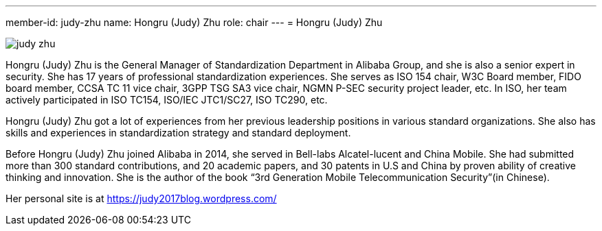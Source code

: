 ---
member-id: judy-zhu
name: Hongru (Judy) Zhu
role: chair
---
= Hongru (Judy) Zhu

image:/assets/images/members/judy-zhu.png[]

Hongru (Judy) Zhu is the General Manager of Standardization Department in Alibaba Group, and she is also a senior expert in security. She has 17 years of professional standardization experiences. She serves as ISO 154 chair, W3C Board member, FIDO board member, CCSA TC 11 vice chair, 3GPP TSG SA3 vice chair, NGMN P-SEC security project leader, etc. In ISO, her team actively participated in ISO TC154, ISO/IEC JTC1/SC27, ISO TC290, etc.

Hongru (Judy) Zhu got a lot of experiences from her previous leadership positions in various standard organizations. She also has skills and experiences in standardization strategy and standard deployment.

Before Hongru (Judy) Zhu joined Alibaba in 2014, she served in Bell-labs Alcatel-lucent and China Mobile. She had submitted more than 300 standard contributions, and 20 academic papers, and 30 patents in U.S and China by proven ability of creative thinking and innovation. She is the author of the book “3rd Generation Mobile Telecommunication Security”(in Chinese).

Her personal site is at https://judy2017blog.wordpress.com/
